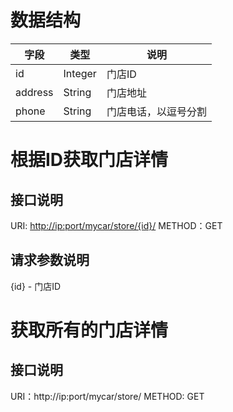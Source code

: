 * 数据结构
  | 字段    | 类型    | 说明                 |
  |---------+---------+----------------------|
  | id      | Integer | 门店ID               |
  | address | String  | 门店地址             |
  | phone   | String  | 门店电话，以逗号分割 |


* 根据ID获取门店详情
** 接口说明
   URI: http://ip:port/mycar/store/{id}/
   METHOD：GET
** 请求参数说明
   {id} - 门店ID

* 获取所有的门店详情
** 接口说明
   URI：http://ip:port/mycar/store/
   METHOD: GET
